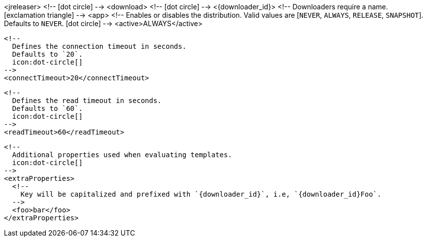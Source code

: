<jreleaser>
  <!--
    icon:dot-circle[]
  -->
  <download>
    <!--
      icon:dot-circle[]
    -->
    <{downloader_id}>
      <!--
        Downloaders require a name.
        icon:exclamation-triangle[]
      -->
      <app>
        <!--
          Enables or disables the distribution.
          Valid values are [`NEVER`, `ALWAYS`, `RELEASE`, `SNAPSHOT`].
          Defaults to `NEVER`.
          icon:dot-circle[]
        -->
        <active>ALWAYS</active>

        <!--
          Defines the connection timeout in seconds.
          Defaults to `20`.
          icon:dot-circle[]
        -->
        <connectTimeout>20</connectTimeout>

        <!--
          Defines the read timeout in seconds.
          Defaults to `60`.
          icon:dot-circle[]
        -->
        <readTimeout>60</readTimeout>

        <!--
          Additional properties used when evaluating templates.
          icon:dot-circle[]
        -->
        <extraProperties>
          <!--
            Key will be capitalized and prefixed with `{downloader_id}`, i.e, `{downloader_id}Foo`.
          -->
          <foo>bar</foo>
        </extraProperties>